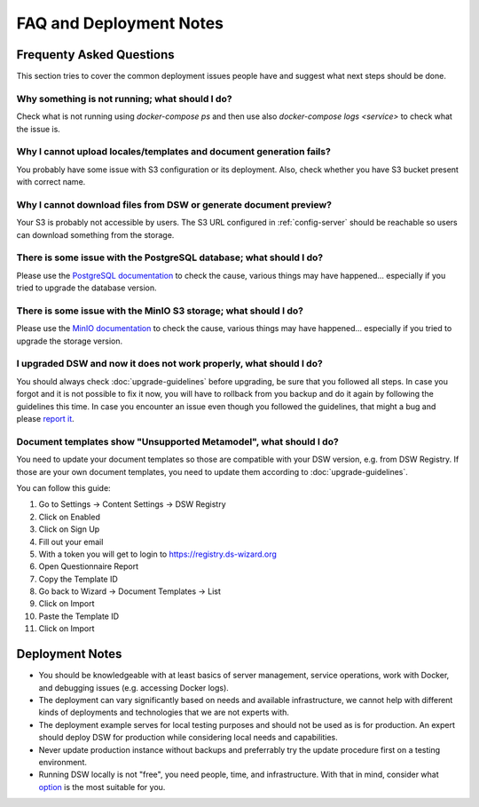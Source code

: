 FAQ and Deployment Notes
************************


Frequenty Asked Questions
=========================

This section tries to cover the common deployment issues people have and suggest what next steps should be done.

Why something is not running; what should I do?
-----------------------------------------------

Check what is not running using `docker-compose ps` and then use also `docker-compose logs <service>` to check what the issue is.

Why I cannot upload locales/templates and document generation fails?
--------------------------------------------------------------------

You probably have some issue with S3 configuration or its deployment. Also, check whether you have S3 bucket present with correct name.

Why I cannot download files from DSW or generate document preview?
------------------------------------------------------------------

Your S3 is probably not accessible by users. The S3 URL configured in :ref:`config-server` should be reachable so users can download something from the storage.

There is some issue with the PostgreSQL database; what should I do?
-------------------------------------------------------------------

Please use the `PostgreSQL documentation <https://www.postgresql.org/docs/>`_ to check the cause, various things may have happened... especially if you tried to upgrade the database version.

There is some issue with the MinIO S3 storage; what should I do?
----------------------------------------------------------------

Please use the `MinIO documentation <https://min.io/docs/minio/container/index.html>`_ to check the cause, various things may have happened... especially if you tried to upgrade the storage version.

I upgraded DSW and now it does not work properly, what should I do?
-------------------------------------------------------------------

You should always check :doc:`upgrade-guidelines` before upgrading, be sure that you followed all steps. In case you forgot and it is not possible to fix it now, you will have to rollback from you backup and do it again by following the guidelines this time. In case you encounter an issue even though you followed the guidelines, that might a bug and please `report it <https://github.com/ds-wizard/ds-wizard/issues>`_.

Document templates show "Unsupported Metamodel", what should I do?
------------------------------------------------------------------

You need to update your document templates so those are compatible with your DSW version, e.g. from DSW Registry. If those are your own document templates, you need to update them according to :doc:`upgrade-guidelines`.

You can follow this guide:

1. Go to Settings -> Content Settings -> DSW Registry
2. Click on Enabled
3. Click on Sign Up
4. Fill out your email
5. With a token you will get to login to https://registry.ds-wizard.org
6. Open Questionnaire Report
7. Copy the Template ID
8. Go back to Wizard -> Document Templates -> List
9. Click on Import
10. Paste the Template ID
11. Click on Import

Deployment Notes
================

- You should be knowledgeable with at least basics of server management, service operations, work with Docker, and debugging issues (e.g. accessing Docker logs).
- The deployment can vary significantly based on needs and available infrastructure, we cannot help with different kinds of deployments and technologies that we are not experts with.
- The deployment example serves for local testing purposes and should not be used as is for production. An expert should deploy DSW for production while considering local needs and capabilities.
- Never update production instance without backups and preferrably try the update procedure first on a testing environment.
- Running DSW locally is not "free", you need people, time, and infrastructure. With that in mind, consider what `option <https://ds-wizard.org/get-started>`_ is the most suitable for you.
